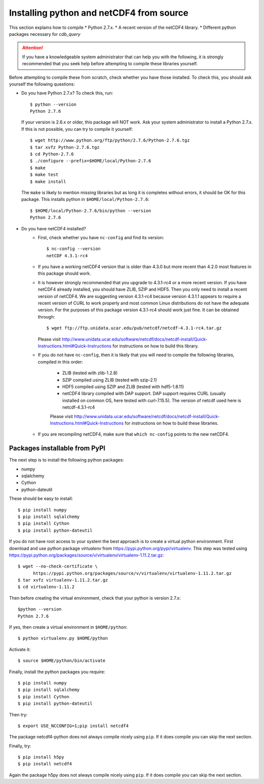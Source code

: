.. _install-source:

Installing python and netCDF4 from source
-----------------------------------------

This section explains how to compile
* Python 2.7.x.
* A recent version of the netCDF4 library.
* Different python packages necessary for `cdb_query`

.. attention:: If you have a knowledgeable system administrator that can help you with
               the following, it is strongly recommended that you seek help before
               attempting to compile these libraries yourself.

Before attempting to compile these from scratch, check whether you have those installed.
To check this, you should ask yourself the following questions:

* Do you have Python 2.7.x? To check this, run::

    $ python --version
    Python 2.7.6

  If your version is 2.6.x or older, this package will NOT work. Ask your system administrator
  to install a Python 2.7.x. If this is not possible, you can try to compile it yourself::

    $ wget http://www.python.org/ftp/python/2.7.6/Python-2.7.6.tgz
    $ tar xvfz Python-2.7.6.tgz
    $ cd Python-2.7.6
    $ ./configure --prefix=$HOME/local/Python-2.7.6
    $ make
    $ make test
    $ make install

  The ``make`` is likely to mention missing libraries but as long it is completes without errors,
  it should be OK for this package. This installs python in ``$HOME/local/Python-2.7.6``::

    $ $HOME/local/Python-2.7.6/bin/python --version
    Python 2.7.6
 
* Do you have netCDF4 installed?
    * First, check whether you have ``nc-config`` and find its version::
        
        $ nc-config --version
        netCDF 4.3.1-rc4

    * If you have a working netCDF4 version that is older than 4.3.0 but more recent than 4.2.0
      most features in this package should work.

    * It is however strongly recommended that you upgrade to 4.3.1-rc4 or a more recent version.
      If you have netCDF4 already installed, you should have ZLIB, SZIP and HDF5. Then
      you only need to install a recent version of netCDF4.
      We are suggesting version 4.3.1-rc4
      because version 4.3.1.1 appears to require a recent version of CURL to work properly
      and most common Linux distributions do not have the adequate version. For the purposes
      of this package version 4.3.1-rc4 should work just fine. It can be obtained through::

          $ wget ftp://ftp.unidata.ucar.edu/pub/netcdf/netcdf-4.3.1-rc4.tar.gz
      
      Please visit http://www.unidata.ucar.edu/software/netcdf/docs/netcdf-install/Quick-Instructions.html#Quick-Instructions
      for instructions on how to build this library. 

    * If you do not have ``nc-config``, then it is likely that you will need to compile the following libraries,
      compiled in this order:
          - ZLIB (tested with zlib-1.2.8)
          - SZIP compiled using ZLIB (tested with szip-2.1)
          - HDF5 compiled using SZIP and ZLIB (tested with hdf5-1.8.11)
          - netCDF4 library compiled with DAP support. DAP support requires CURL (usually installed on 
            common OS, here tested with curl-7.15.5). The version of netcdf used here is netcdf-4.3.1-rc4

          Please visit http://www.unidata.ucar.edu/software/netcdf/docs/netcdf-install/Quick-Instructions.html#Quick-Instructions
          for instructions on how to build these libraries.

    * If you are recompiling netCDF4, make sure that ``which nc-config`` points to the new netCDF4.

Packages installable from PyPI
^^^^^^^^^^^^^^^^^^^^^^^^^^^^^^
The next step is to install the following python packages:

* numpy
* sqlalchemy
* Cython
* python-dateutil

These should be easy to install::

    $ pip install numpy
    $ pip install sqlalchemy
    $ pip install Cython
    $ pip install python-dateutil

If you do not have root access to your system the best approach is to
create a virtual python environment. First download and use python package `virtualenv` 
from https://pypi.python.org/pypi/virtualenv.
This step was tested using https://pypi.python.org/packages/source/v/virtualenv/virtualenv-1.11.2.tar.gz::
    
    $ wget --no-check-certificate \
          https://pypi.python.org/packages/source/v/virtualenv/virtualenv-1.11.2.tar.gz
    $ tar xvfz virtualenv-1.11.2.tar.gz
    $ cd virtualenv-1.11.2

Then before creating the virtual environment, check that your python is version 2.7.x::
    
    $python --version
    Python 2.7.6

If yes, then create a virtual environment in ``$HOME/python``::

    $ python virtualenv.py $HOME/python

Activate it::

    $ source $HOME/python/bin/activate

Finally, install the python packages you require::

    $ pip install numpy 
    $ pip install sqlalchemy
    $ pip install Cython
    $ pip install python-dateutil

Then try::

    $ export USE_NCCONFIG=1;pip install netcdf4

The package netcdf4-python does not always compile nicely using ``pip``. If it does compile you can skip the next section.

Finally, try::

    $ pip install h5py
    $ pip install netcdf4

Again the package h5py does not always compile nicely using ``pip``. If it does compile you can skip the next section.
